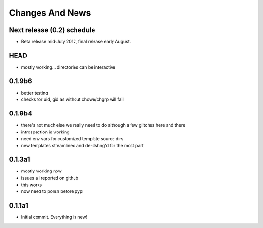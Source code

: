 Changes And News
================

Next release (0.2) schedule
---------------------------

* Beta release mid-July 2012, final release early August.

HEAD
----

* mostly working... directories can be interactive

0.1.9b6
-------

* better testing

* checks for uid, gid as without chown/chgrp will fail

0.1.9b4
-------

* there's not much else we really need to do although a few glitches here and there

* introspection is working

* need env vars for customized template source dirs

* new templates streamlined and de-dshng'd for the most part


0.1.3a1
-------

* mostly working now

* issues all reported on github

* this works

* now need to polish before pypi


0.1.1a1
-------

* Initial commit.  Everything is new!



